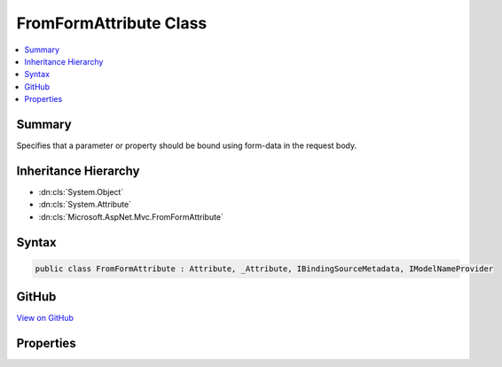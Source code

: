 

FromFormAttribute Class
=======================



.. contents:: 
   :local:



Summary
-------

Specifies that a parameter or property should be bound using form-data in the request body.





Inheritance Hierarchy
---------------------


* :dn:cls:`System.Object`
* :dn:cls:`System.Attribute`
* :dn:cls:`Microsoft.AspNet.Mvc.FromFormAttribute`








Syntax
------

.. code-block:: csharp

   public class FromFormAttribute : Attribute, _Attribute, IBindingSourceMetadata, IModelNameProvider





GitHub
------

`View on GitHub <https://github.com/aspnet/apidocs/blob/master/aspnet/mvc/src/Microsoft.AspNet.Mvc.Core/FromFormAttribute.cs>`_





.. dn:class:: Microsoft.AspNet.Mvc.FromFormAttribute

Properties
----------

.. dn:class:: Microsoft.AspNet.Mvc.FromFormAttribute
    :noindex:
    :hidden:

    
    .. dn:property:: Microsoft.AspNet.Mvc.FromFormAttribute.BindingSource
    
        
        :rtype: Microsoft.AspNet.Mvc.ModelBinding.BindingSource
    
        
        .. code-block:: csharp
    
           public BindingSource BindingSource { get; }
    
    .. dn:property:: Microsoft.AspNet.Mvc.FromFormAttribute.Name
    
        
        :rtype: System.String
    
        
        .. code-block:: csharp
    
           public string Name { get; set; }
    

